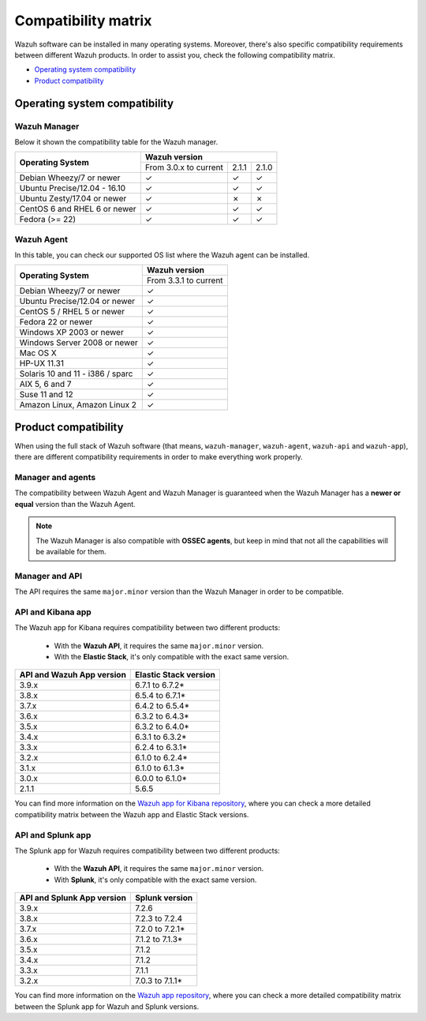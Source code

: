 .. Copyright (C) 2019 Wazuh, Inc.

.. _compatibility_matrix:

Compatibility matrix
====================


.. Wazuh software can be installed in many operating systems, you can check the compatibility matrix, which indicates what OS and Wazuh versions are compatible with your systems.

Wazuh software can be installed in many operating systems. Moreover, there's also specific compatibility requirements between different Wazuh products. In order to assist you, check the following compatibility matrix.

- `Operating system compatibility`_
- `Product compatibility`_

Operating system compatibility
------------------------------

Wazuh Manager
^^^^^^^^^^^^^

Below it shown the compatibility table for the Wazuh manager.

+---------------------------------+------------------------------------------+
|                                 |   **Wazuh version**                      |
+    **Operating System**         +------------------------+--------+--------+
|                                 |  From 3.0.x to current |  2.1.1 |  2.1.0 |
+---------------------------------+------------------------+--------+--------+
|    Debian Wheezy/7 or newer     |       ✓                |   ✓    |   ✓    |
+---------------------------------+------------------------+--------+--------+
|   Ubuntu Precise/12.04 - 16.10  |       ✓                |   ✓    |   ✓    |
+---------------------------------+------------------------+--------+--------+
|   Ubuntu Zesty/17.04 or newer   |       ✓                |   ✗    |   ✗    |
+---------------------------------+------------------------+--------+--------+
|    CentOS 6 and RHEL 6 or newer |       ✓                |   ✓    |   ✓    |
+---------------------------------+------------------------+--------+--------+
|       Fedora (>= 22)            |       ✓                |   ✓    |   ✓    |
+---------------------------------+------------------------+--------+--------+


Wazuh Agent
^^^^^^^^^^^

In this table, you can check our supported OS list where the Wazuh agent can be installed.

+------------------------------------+-------------------------+
|                                    |**Wazuh version**        |
+       **Operating System**         +-------------------------+
|                                    |  From 3.3.1 to current  |
+------------------------------------+-------------------------+
|   Debian Wheezy/7 or newer         |   ✓                     |
+------------------------------------+-------------------------+
|   Ubuntu Precise/12.04 or newer    |   ✓                     |
+------------------------------------+-------------------------+
|   CentOS 5 / RHEL 5 or newer       |   ✓                     |
+------------------------------------+-------------------------+
|   Fedora 22 or newer               |   ✓                     |
+------------------------------------+-------------------------+
|   Windows XP 2003 or newer         |   ✓                     |
+------------------------------------+-------------------------+
|   Windows Server 2008 or newer     |   ✓                     |
+------------------------------------+-------------------------+
|   Mac OS X                         |   ✓                     |
+------------------------------------+-------------------------+
|   HP-UX 11.31                      |   ✓                     |
+------------------------------------+-------------------------+
|   Solaris 10 and 11 - i386 / sparc |   ✓                     |
+------------------------------------+-------------------------+
|   AIX 5, 6 and 7                   |   ✓                     |
+------------------------------------+-------------------------+
|   Suse 11 and 12                   |   ✓                     |
+------------------------------------+-------------------------+
|   Amazon Linux, Amazon Linux 2     |   ✓                     |
+------------------------------------+-------------------------+


Product compatibility
---------------------

When using the full stack of Wazuh software (that means, ``wazuh-manager``, ``wazuh-agent``, ``wazuh-api`` and ``wazuh-app``), there are different compatibility requirements in order to make everything work properly.

Manager and agents
^^^^^^^^^^^^^^^^^^

The compatibility between Wazuh Agent and Wazuh Manager is guaranteed when the Wazuh Manager has a **newer or equal** version than the Wazuh Agent.


.. note::

    The Wazuh Manager is also compatible with **OSSEC agents**, but keep in mind that not all the capabilities will be available for them.

Manager and API
^^^^^^^^^^^^^^^

The API requires the same ``major.minor`` version than the Wazuh Manager in order to be compatible.


API and Kibana app
^^^^^^^^^^^^^^^^^^

The Wazuh app for Kibana requires compatibility between two different products:

  - With the **Wazuh API**, it requires the same ``major.minor`` version.
  - With the **Elastic Stack**, it's only compatible with the exact same version.

+-----------------------------------+---------------------------+
|                                   |                           |
+    **API and Wazuh App version**  + **Elastic Stack version** +
|                                   |                           |
+-----------------------------------+---------------------------+
|              3.9.x                |      6.7.1 to 6.7.2*      |
+-----------------------------------+---------------------------+
|              3.8.x                |      6.5.4 to 6.7.1*      |
+-----------------------------------+---------------------------+
|              3.7.x                |      6.4.2 to 6.5.4*      |
+-----------------------------------+---------------------------+
|              3.6.x                |      6.3.2 to 6.4.3*      |
+-----------------------------------+---------------------------+
|              3.5.x                |      6.3.2 to 6.4.0*      |
+-----------------------------------+---------------------------+
|              3.4.x                |      6.3.1 to 6.3.2*      |
+-----------------------------------+---------------------------+
|              3.3.x                |      6.2.4 to 6.3.1*      |
+-----------------------------------+---------------------------+
|              3.2.x                |      6.1.0 to 6.2.4*      |
+-----------------------------------+---------------------------+
|              3.1.x                |      6.1.0 to 6.1.3*      |
+-----------------------------------+---------------------------+
|              3.0.x                |      6.0.0 to 6.1.0*      |
+-----------------------------------+---------------------------+
|              2.1.1                |           5.6.5           |
+-----------------------------------+---------------------------+

You can find more information on the `Wazuh app for Kibana repository <https://github.com/wazuh/wazuh-kibana-app#installation>`_, where you can check a more detailed compatibility matrix between the Wazuh app and Elastic Stack versions.

API and Splunk app
^^^^^^^^^^^^^^^^^^

The Splunk app for Wazuh requires compatibility between two different products:

  - With the **Wazuh API**, it requires the same ``major.minor`` version.
  - With **Splunk**, it's only compatible with the exact same version.

+---------------------------------+---------------------------+
|                                 |                           |
+ **API and Splunk App version**  +    **Splunk version**     +
|                                 |                           |
+---------------------------------+---------------------------+
|              3.9.x              |      7.2.6                |
+---------------------------------+---------------------------+
|              3.8.x              |      7.2.3 to 7.2.4       |
+---------------------------------+---------------------------+
|              3.7.x              |      7.2.0 to 7.2.1*      |
+---------------------------------+---------------------------+
|              3.6.x              |      7.1.2 to 7.1.3*      |
+---------------------------------+---------------------------+
|              3.5.x              |      7.1.2                |
+---------------------------------+---------------------------+
|              3.4.x              |      7.1.2                |
+---------------------------------+---------------------------+
|              3.3.x              |      7.1.1                |
+---------------------------------+---------------------------+
|              3.2.x              |      7.0.3 to 7.1.1*      |
+---------------------------------+---------------------------+


You can find more information on the `Wazuh app repository <https://github.com/wazuh/wazuh-splunk#installation>`_, where you can check a more detailed compatibility matrix between the Splunk app for Wazuh and Splunk versions.
